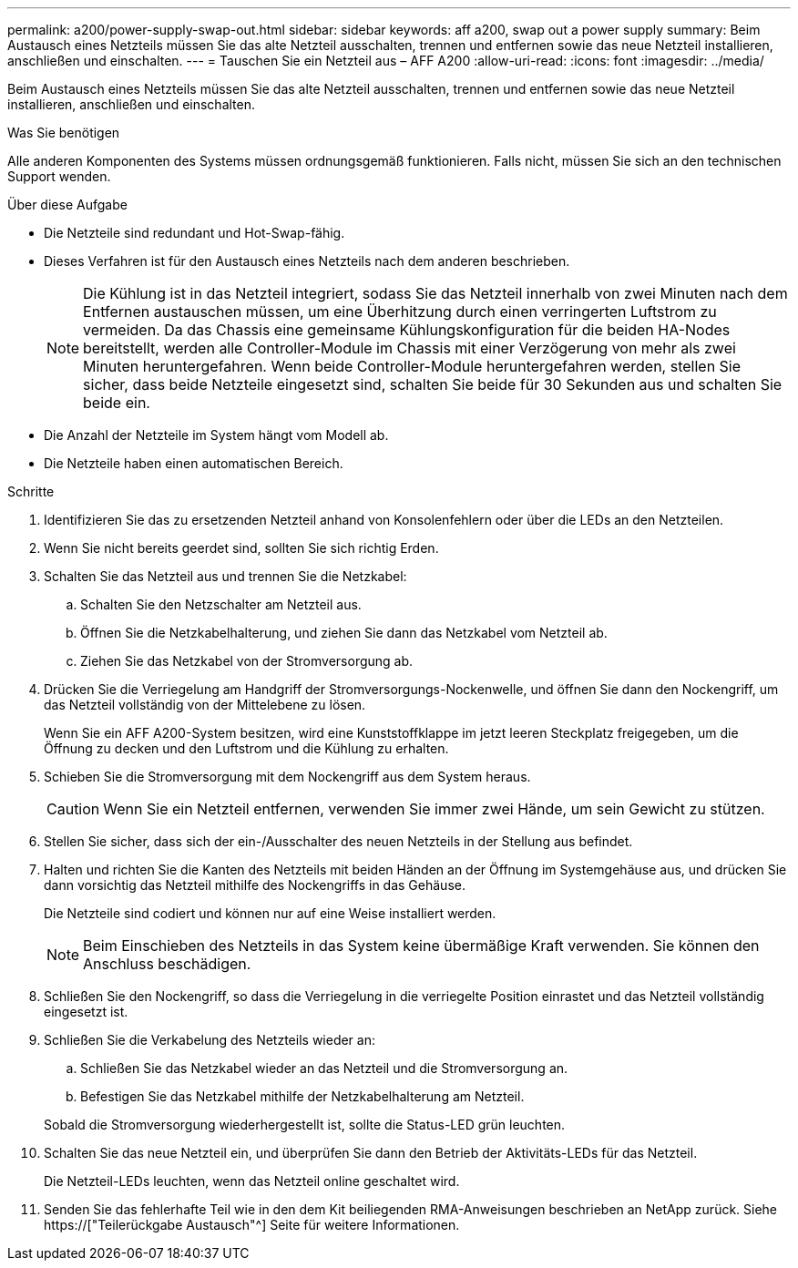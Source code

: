 ---
permalink: a200/power-supply-swap-out.html 
sidebar: sidebar 
keywords: aff a200, swap out a power supply 
summary: Beim Austausch eines Netzteils müssen Sie das alte Netzteil ausschalten, trennen und entfernen sowie das neue Netzteil installieren, anschließen und einschalten. 
---
= Tauschen Sie ein Netzteil aus – AFF A200
:allow-uri-read: 
:icons: font
:imagesdir: ../media/


[role="lead"]
Beim Austausch eines Netzteils müssen Sie das alte Netzteil ausschalten, trennen und entfernen sowie das neue Netzteil installieren, anschließen und einschalten.

.Was Sie benötigen
Alle anderen Komponenten des Systems müssen ordnungsgemäß funktionieren. Falls nicht, müssen Sie sich an den technischen Support wenden.

.Über diese Aufgabe
* Die Netzteile sind redundant und Hot-Swap-fähig.
* Dieses Verfahren ist für den Austausch eines Netzteils nach dem anderen beschrieben.
+

NOTE: Die Kühlung ist in das Netzteil integriert, sodass Sie das Netzteil innerhalb von zwei Minuten nach dem Entfernen austauschen müssen, um eine Überhitzung durch einen verringerten Luftstrom zu vermeiden. Da das Chassis eine gemeinsame Kühlungskonfiguration für die beiden HA-Nodes bereitstellt, werden alle Controller-Module im Chassis mit einer Verzögerung von mehr als zwei Minuten heruntergefahren. Wenn beide Controller-Module heruntergefahren werden, stellen Sie sicher, dass beide Netzteile eingesetzt sind, schalten Sie beide für 30 Sekunden aus und schalten Sie beide ein.

* Die Anzahl der Netzteile im System hängt vom Modell ab.
* Die Netzteile haben einen automatischen Bereich.


.Schritte
. Identifizieren Sie das zu ersetzenden Netzteil anhand von Konsolenfehlern oder über die LEDs an den Netzteilen.
. Wenn Sie nicht bereits geerdet sind, sollten Sie sich richtig Erden.
. Schalten Sie das Netzteil aus und trennen Sie die Netzkabel:
+
.. Schalten Sie den Netzschalter am Netzteil aus.
.. Öffnen Sie die Netzkabelhalterung, und ziehen Sie dann das Netzkabel vom Netzteil ab.
.. Ziehen Sie das Netzkabel von der Stromversorgung ab.


. Drücken Sie die Verriegelung am Handgriff der Stromversorgungs-Nockenwelle, und öffnen Sie dann den Nockengriff, um das Netzteil vollständig von der Mittelebene zu lösen.
+
Wenn Sie ein AFF A200-System besitzen, wird eine Kunststoffklappe im jetzt leeren Steckplatz freigegeben, um die Öffnung zu decken und den Luftstrom und die Kühlung zu erhalten.

. Schieben Sie die Stromversorgung mit dem Nockengriff aus dem System heraus.
+

CAUTION: Wenn Sie ein Netzteil entfernen, verwenden Sie immer zwei Hände, um sein Gewicht zu stützen.

. Stellen Sie sicher, dass sich der ein-/Ausschalter des neuen Netzteils in der Stellung aus befindet.
. Halten und richten Sie die Kanten des Netzteils mit beiden Händen an der Öffnung im Systemgehäuse aus, und drücken Sie dann vorsichtig das Netzteil mithilfe des Nockengriffs in das Gehäuse.
+
Die Netzteile sind codiert und können nur auf eine Weise installiert werden.

+

NOTE: Beim Einschieben des Netzteils in das System keine übermäßige Kraft verwenden. Sie können den Anschluss beschädigen.

. Schließen Sie den Nockengriff, so dass die Verriegelung in die verriegelte Position einrastet und das Netzteil vollständig eingesetzt ist.
. Schließen Sie die Verkabelung des Netzteils wieder an:
+
.. Schließen Sie das Netzkabel wieder an das Netzteil und die Stromversorgung an.
.. Befestigen Sie das Netzkabel mithilfe der Netzkabelhalterung am Netzteil.


+
Sobald die Stromversorgung wiederhergestellt ist, sollte die Status-LED grün leuchten.

. Schalten Sie das neue Netzteil ein, und überprüfen Sie dann den Betrieb der Aktivitäts-LEDs für das Netzteil.
+
Die Netzteil-LEDs leuchten, wenn das Netzteil online geschaltet wird.

. Senden Sie das fehlerhafte Teil wie in den dem Kit beiliegenden RMA-Anweisungen beschrieben an NetApp zurück. Siehe https://["Teilerückgabe  Austausch"^] Seite für weitere Informationen.

